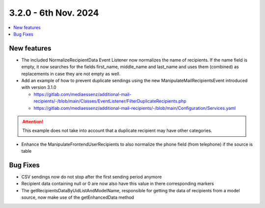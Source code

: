 3.2.0 - 6th Nov. 2024
=======================


.. contents::
        :local:
        :depth: 3



New features
------------

- The included NormalizeRecipientData Event Listener now normalizes the name of recipients.
  If the name field is empty, it now searches for the fields first_name, middle_name and last_name and uses them (combined) as replacements in case they are not empty as well.

- Add an example of how to prevent duplicate sendings using the new ManipulateMailRecipientsEvent introduced with version 3.1.0

  - https://gitlab.com/mediaessenz/additional-mail-recipients/-/blob/main/Classes/EventListener/FilterDuplicateRecipients.php
  - https://gitlab.com/mediaessenz/additional-mail-recipients/-/blob/main/Configuration/Services.yaml

..  attention::
  This example does not take into account that a duplicate recipient may have other categories.

- Enhance the ManipulateFrontendUserRecipients to also normalize the phone field (from telephone) if the source is table

Bug Fixes
---------

- CSV sendings now do not stop after the first sending period anymore

- Recipient data containing null or 0 are now also have this value in there corresponding markers

- The getRecipientsDataByUidListAndModelName, responsible for getting the data of recipients from a model source, now make use of the getEnhancedData method

